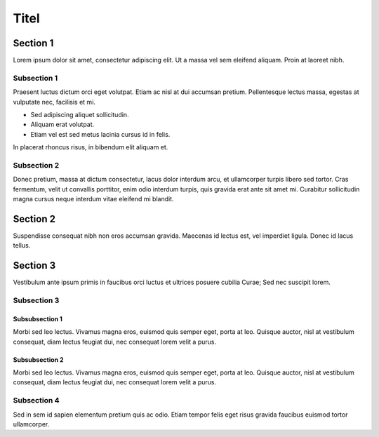 *****
Titel
*****

Section 1
=========

Lorem ipsum dolor sit amet, consectetur adipiscing elit. Ut a massa vel sem
eleifend aliquam. Proin at laoreet nibh.

.. image:: rst2ctags1.png
   :width: 540px

Subsection 1
------------

Praesent luctus dictum orci eget volutpat. Etiam ac nisl at dui accumsan
pretium. Pellentesque lectus massa, egestas at vulputate nec, facilisis et mi. 

* Sed adipiscing aliquet sollicitudin.
* Aliquam erat volutpat. 
* Etiam vel est sed metus lacinia cursus id in felis. 

In placerat rhoncus risus, in bibendum elit aliquam et. 

Subsection 2
------------

Donec pretium, massa at dictum consectetur, lacus dolor interdum arcu, et
ullamcorper turpis libero sed tortor. Cras fermentum, velit ut convallis
porttitor, enim odio interdum turpis, quis gravida erat ante sit amet mi.
Curabitur sollicitudin magna cursus neque interdum vitae eleifend mi blandit.

.. figure:: rst2ctags2.png

Section 2
=========

Suspendisse consequat nibh non eros accumsan gravida. Maecenas id lectus est,
vel imperdiet ligula. Donec id lacus tellus. 

Section 3
=========

Vestibulum ante ipsum primis in faucibus orci luctus et ultrices posuere cubilia
Curae; Sed nec suscipit lorem.

Subsection 3
------------

Subsubsection 1
~~~~~~~~~~~~~~~

Morbi sed leo lectus. Vivamus magna eros, euismod quis semper eget, porta at
leo. Quisque auctor, nisl at vestibulum consequat, diam lectus feugiat dui, nec
consequat lorem velit a purus. 

Subsubsection 2
~~~~~~~~~~~~~~~

Morbi sed leo lectus. Vivamus magna eros, euismod quis semper eget, porta at
leo. Quisque auctor, nisl at vestibulum consequat, diam lectus feugiat dui, nec
consequat lorem velit a purus.

.. image:: ../doc/rst2ctags.png
   :width: 540px

Subsection 4
------------

Sed in sem id sapien elementum pretium quis ac odio. Etiam tempor felis eget
risus gravida faucibus euismod tortor ullamcorper.
